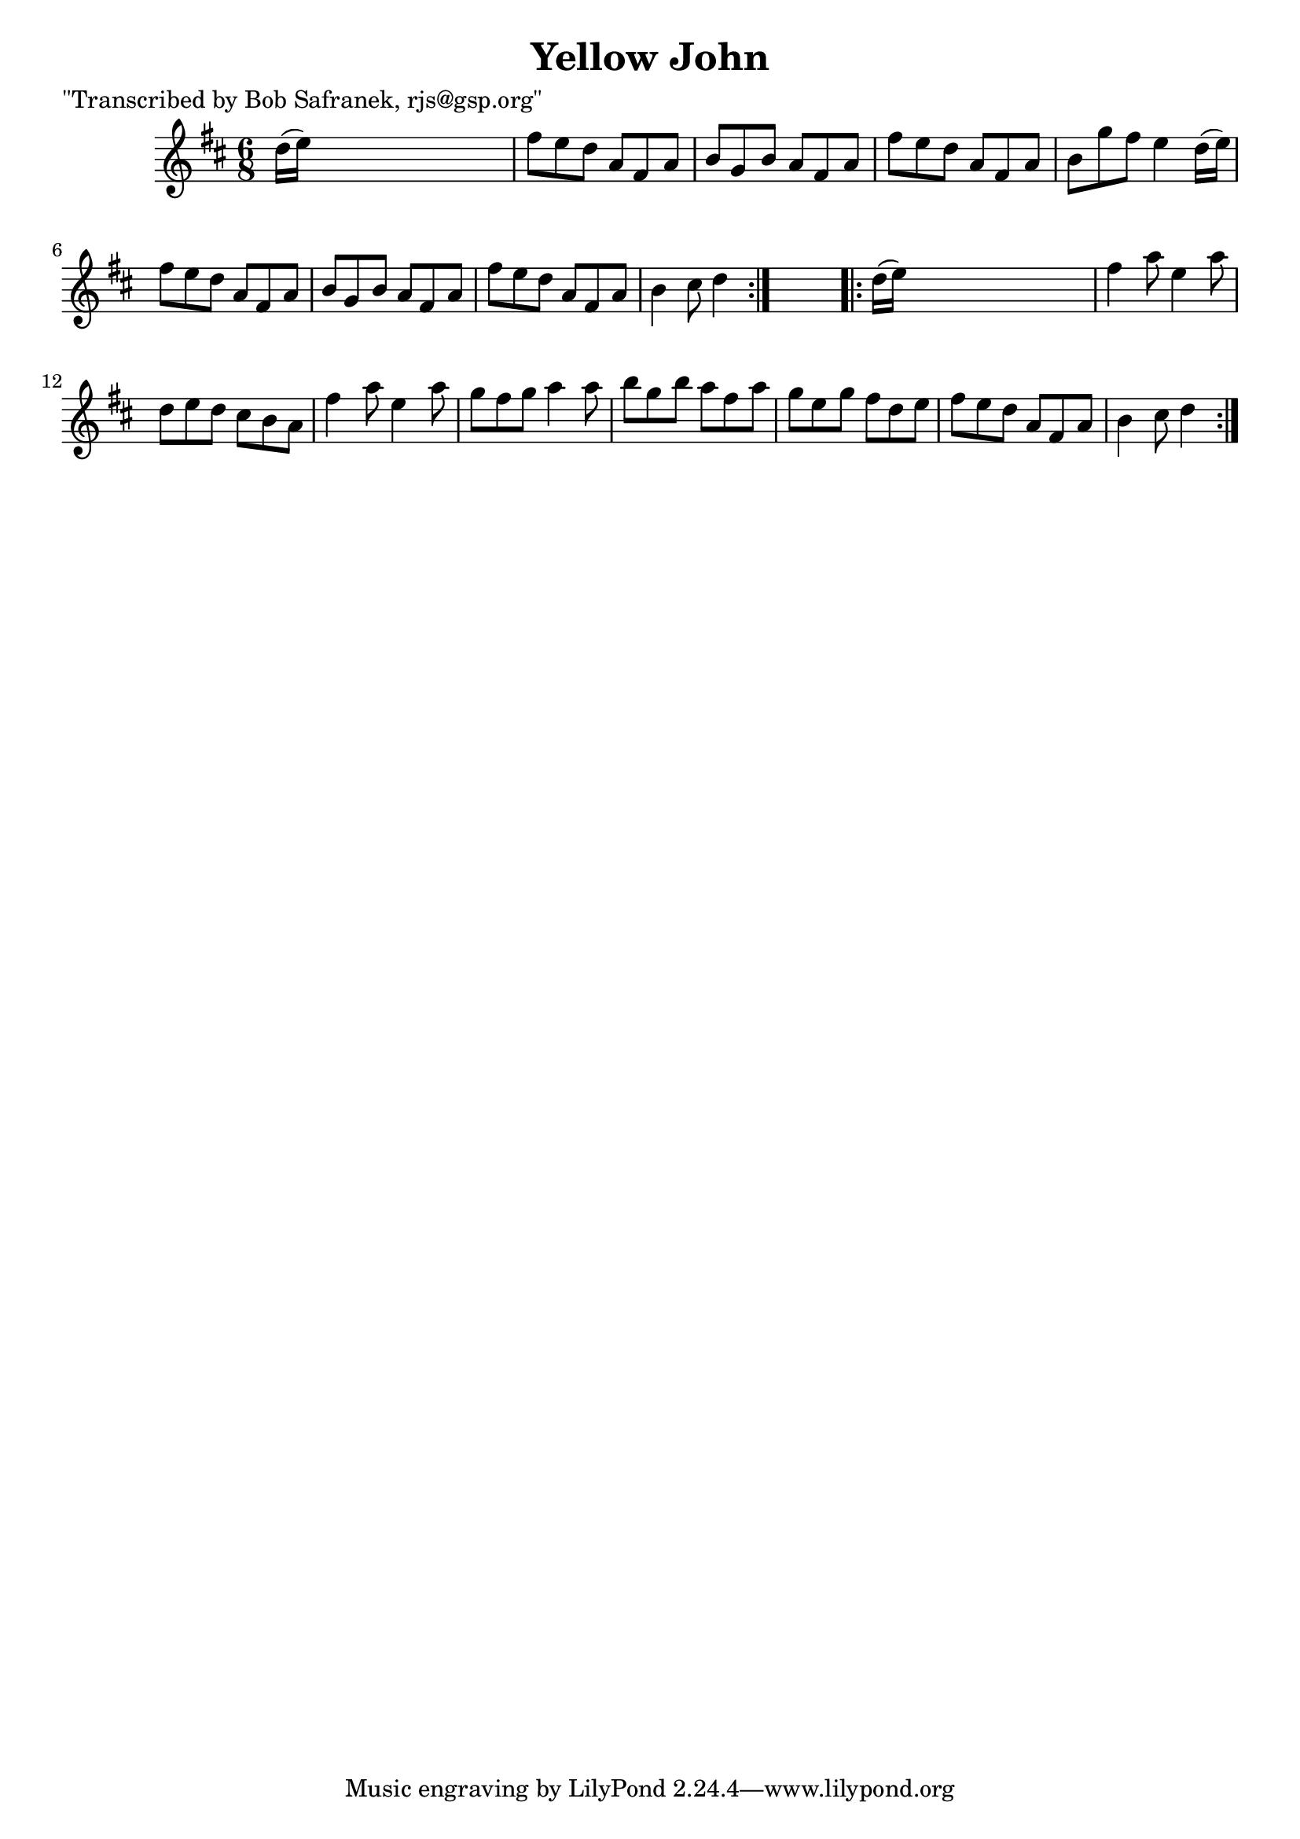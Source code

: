 
\version "2.16.2"
% automatically converted by musicxml2ly from xml/1833_bs.xml

%% additional definitions required by the score:
\language "english"


\header {
    poet = "\"Transcribed by Bob Safranek, rjs@gsp.org\""
    encoder = "abc2xml version 63"
    encodingdate = "2015-01-25"
    title = "Yellow John"
    }

\layout {
    \context { \Score
        autoBeaming = ##f
        }
    }
PartPOneVoiceOne =  \relative d'' {
    \repeat volta 2 {
        \key d \major \time 6/8 d16 ( [ e16 ) ] s8*5 | % 2
        fs8 [ e8 d8 ] a8 [ fs8 a8 ] | % 3
        b8 [ g8 b8 ] a8 [ fs8 a8 ] | % 4
        fs'8 [ e8 d8 ] a8 [ fs8 a8 ] | % 5
        b8 [ g'8 fs8 ] e4 d16 ( [ e16 ) ] | % 6
        fs8 [ e8 d8 ] a8 [ fs8 a8 ] | % 7
        b8 [ g8 b8 ] a8 [ fs8 a8 ] | % 8
        fs'8 [ e8 d8 ] a8 [ fs8 a8 ] | % 9
        b4 cs8 d4 }
    s8 \repeat volta 2 {
        | \barNumberCheck #10
        d16 ( [ e16 ) ] s8*5 | % 11
        fs4 a8 e4 a8 | % 12
        d,8 [ e8 d8 ] cs8 [ b8 a8 ] | % 13
        fs'4 a8 e4 a8 | % 14
        g8 [ fs8 g8 ] a4 a8 | % 15
        b8 [ g8 b8 ] a8 [ fs8 a8 ] | % 16
        g8 [ e8 g8 ] fs8 [ d8 e8 ] | % 17
        fs8 [ e8 d8 ] a8 [ fs8 a8 ] | % 18
        b4 cs8 d4 }
    }


% The score definition
\score {
    <<
        \new Staff <<
            \context Staff << 
                \context Voice = "PartPOneVoiceOne" { \PartPOneVoiceOne }
                >>
            >>
        
        >>
    \layout {}
    % To create MIDI output, uncomment the following line:
    %  \midi {}
    }

